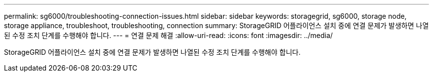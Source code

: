 ---
permalink: sg6000/troubleshooting-connection-issues.html 
sidebar: sidebar 
keywords: storagegrid, sg6000, storage node, storage appliance, troubleshoot, troubleshooting, connection 
summary: StorageGRID 어플라이언스 설치 중에 연결 문제가 발생하면 나열된 수정 조치 단계를 수행해야 합니다. 
---
= 연결 문제 해결
:allow-uri-read: 
:icons: font
:imagesdir: ../media/


[role="lead"]
StorageGRID 어플라이언스 설치 중에 연결 문제가 발생하면 나열된 수정 조치 단계를 수행해야 합니다.
